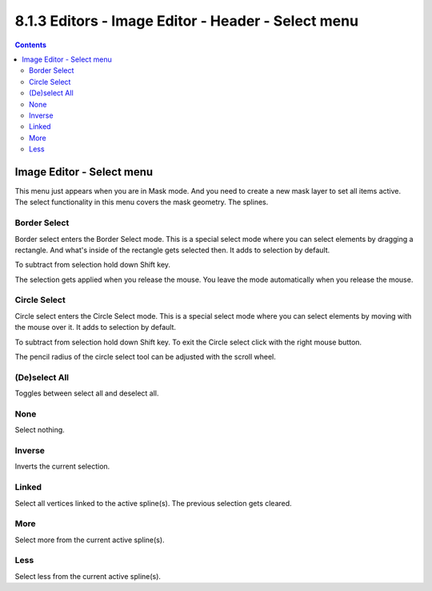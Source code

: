 ***************************************************
8.1.3 Editors - Image Editor - Header - Select menu
***************************************************

.. contents:: Contents




Image Editor - Select menu
==========================

This menu just appears when you are in Mask mode. And you need to create a new mask layer to set all items active. The select functionality in this menu covers the mask geometry. The splines.

.. image:: graphics/8.1.3_Editors_-_Image_Editor_-_Header_-_Select_menu/10000201000000A2000000DDA0C2BBBB8531FBB4.png



Border Select
-------------

Border select enters the Border Select mode. This is a special select mode where you can select elements by dragging a rectangle. And what's inside of the rectangle gets selected then. It adds to selection by default. 

To subtract from selection hold down Shift key. 

The selection gets applied when you release the mouse. You leave the mode automatically when you release the mouse.



Circle Select
-------------

Circle select enters the Circle Select mode. This is a special select mode where you can select elements by moving with the mouse over it. It adds to selection by default. 

To subtract from selection hold down Shift key. To exit the Circle select click with the right mouse button.

The pencil radius of the circle select tool can be adjusted with the scroll wheel.



(De)select All
--------------

Toggles between select all and deselect all.



None
----

Select nothing.



Inverse
-------

Inverts the current selection.



Linked
------

Select all vertices linked to the active spline(s). The previous selection gets cleared.



More
----

Select more from the current active spline(s).



Less
----

Select less from the current active spline(s).

